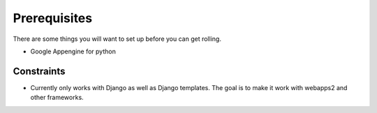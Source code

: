 Prerequisites
====================
There are some things you will want to set up before you can get rolling.

* Google Appengine for python

Constraints
---------------
* Currently only works with Django as well as Django templates. The goal is to make it work with webapps2 and other frameworks.
